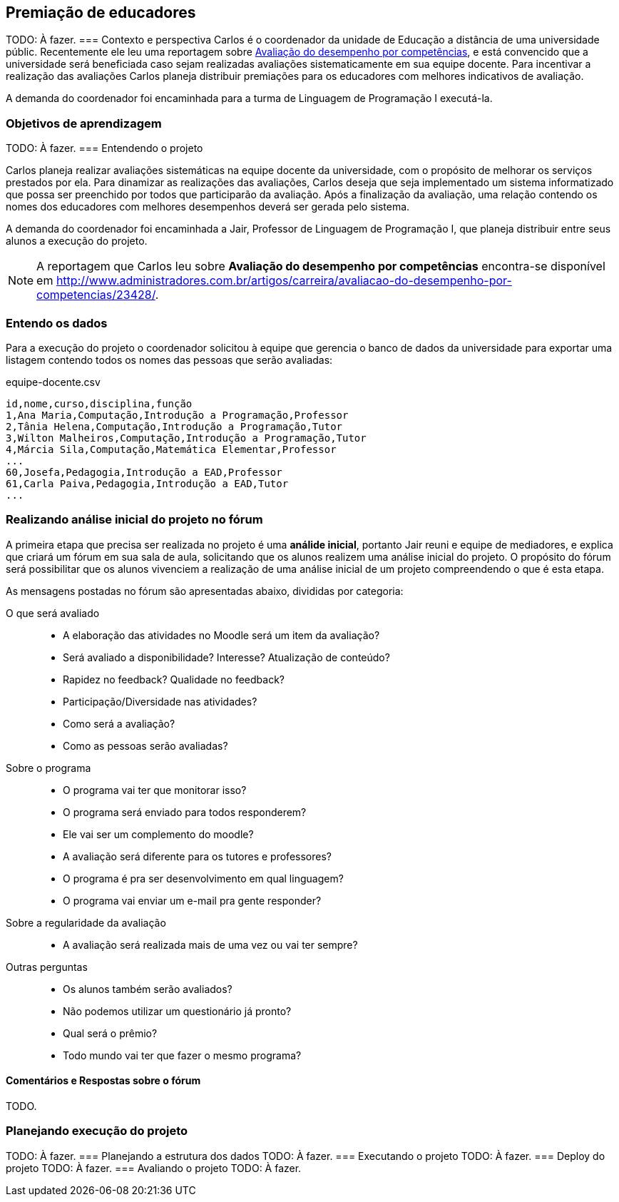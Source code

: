 == Premiação de educadores
TODO: À fazer.
=== Contexto e perspectiva
Carlos é o coordenador da unidade de Educação a distância de uma
universidade públic. Recentemente ele leu uma reportagem sobre
http://www.administradores.com.br/artigos/carreira/avaliacao-do-desempenho-por-competencias/23428/[Avaliação
do desempenho por competências], e está convencido que a universidade
será beneficiada caso sejam realizadas avaliações sistematicamente em
sua equipe docente. Para incentivar a realização das avaliações
Carlos planeja distribuir premiações para os educadores com melhores
indicativos de avaliação.

// TODO: Você concorda com esta política? Como você implementaria a
// sua?

A demanda do coordenador foi encaminhada para a turma de Linguagem de
Programação I executá-la.

// A coordenação do curso de computação foi chamada para implementar 
// Waleska e Luciano, alunos do curso de Licenciatura em Computação à
// distância, se voluntariaram para atender a demanda do coordenador e estão
// confiantes que conseguirão realizá-la. 

=== Objetivos de aprendizagem
TODO: À fazer.
=== Entendendo o projeto

Carlos planeja realizar avaliações sistemáticas na equipe docente da
universidade, com o propósito de melhorar os serviços prestados por
ela. Para dinamizar as realizações das avaliações, Carlos deseja que seja
implementado um sistema informatizado que possa ser preenchido por
todos que participarão da avaliação. Após a finalização da avaliação,
uma relação contendo os nomes dos educadores com melhores desempenhos
deverá ser gerada pelo sistema.

A demanda do coordenador foi encaminhada a Jair, Professor de Linguagem de
Programação I, que planeja distribuir entre seus alunos a execução do
projeto.

NOTE: A reportagem que Carlos leu sobre *((Avaliação do desempenho)) 
por competências* encontra-se disponível em
http://www.administradores.com.br/artigos/carreira/avaliacao-do-desempenho-por-competencias/23428/.

=== Entendo os dados
Para a execução do projeto o coordenador solicitou à equipe que
gerencia o banco de dados da universidade para exportar uma listagem 
contendo todos os nomes das pessoas que serão avaliadas:

.equipe-docente.csv
....
id,nome,curso,disciplina,função
1,Ana Maria,Computação,Introdução a Programação,Professor
2,Tânia Helena,Computação,Introdução a Programação,Tutor
3,Wilton Malheiros,Computação,Introdução a Programação,Tutor
4,Márcia Sila,Computação,Matemática Elementar,Professor
...
60,Josefa,Pedagogia,Introdução a EAD,Professor
61,Carla Paiva,Pedagogia,Introdução a EAD,Tutor
...
....

=== Realizando análise inicial do projeto no fórum

A primeira etapa que precisa ser realizada no projeto é uma *((análide
inicial))*, portanto Jair reuni e equipe de mediadores, e explica que
criará um fórum em sua sala de aula, solicitando que os alunos 
realizem uma análise inicial do projeto. O propósito do fórum será
possibilitar que os alunos vivenciem a realização de uma análise
inicial de um projeto compreendendo o que é esta etapa.

As mensagens postadas no fórum são apresentadas abaixo, divididas por
categoria:

O que será avaliado::
* A elaboração das atividades no Moodle será um item da avaliação?
* Será avaliado a disponibilidade? Interesse? Atualização de conteúdo?
* Rapidez no feedback? Qualidade no feedback?
* Participação/Diversidade nas atividades?
* Como será a avaliação?
* Como as pessoas serão avaliadas?
Sobre o programa::
* O programa vai ter que monitorar isso?
* O programa será enviado para todos responderem?
* Ele vai ser um complemento do moodle?
* A avaliação será diferente para os tutores e professores?
* O programa é pra ser desenvolvimento em qual linguagem?
* O programa vai enviar um e-mail pra gente responder?
Sobre a regularidade da avaliação::
* A avaliação será realizada mais de uma vez ou vai ter sempre?
Outras perguntas::
* Os alunos também serão avaliados?
* Não podemos utilizar um questionário já pronto?
// Pergunta aparentemente estúpida, mas deve ser respeitada, uma vez
// que prototipagem é um dos modelos de desenvolvimento.
* Qual será o prêmio?
* Todo mundo vai ter que fazer o mesmo programa?

// TODO: Este trecho pode ser utilizado para analisar os discursos em
// introdução a educação a distância? Como deve ser participação no
// fóruns.

==== Comentários e Respostas sobre o fórum

TODO.





=== Planejando execução do projeto



TODO: À fazer.
=== Planejando a estrutura dos dados
TODO: À fazer.
=== Executando o projeto
TODO: À fazer.
=== Deploy do projeto
TODO: À fazer.
=== Avaliando o projeto
TODO: À fazer.

